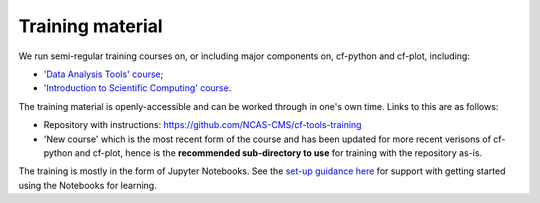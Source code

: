 .. _training:

Training material
*****************

We run semi-regular training courses on, or including major components on,
cf-python and cf-plot, including:

* `'Data Analysis Tools' course <https://ncas.ac.uk/study-with-us/data-analysis-tools/>`_;
* `'Introduction to Scientific Computing' course <https://ncas.ac.uk/study-with-us/introduction-to-scientific-computing/>`_.

The training material is openly-accessible and can be worked through in
one's own time. Links to this are as follows:

* Repository with instructions: https://github.com/NCAS-CMS/cf-tools-training
* 'New course' which is the most recent form of the course and has been
  updated for more recent verisons of cf-python and cf-plot, hence is the
  **recommended sub-directory to use** for training with the repository as-is.

The training is mostly in the form of Jupyter Notebooks. See the
`set-up guidance here <https://github.com/NCAS-CMS/cf-tools-training?tab=readme-ov-file#downloading-and-working-through-the-course>`_
for support with getting started using the Notebooks for learning.
